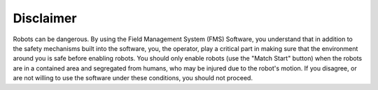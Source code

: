 .. _overview-disclaimer:

Disclaimer
======================

.. image:: images/warningtriangle.png
	:align: center
	:alt: Warning Symbol


Robots can be dangerous. By using the Field Management System (FMS) Software, you understand that in addition to the safety mechanisms built into the software, you, the operator, play a critical part in making sure that the environment around you is safe before enabling robots. You should only enable robots (use the "Match Start" button) when the robots are in a contained area and segregated from humans, who may be injured due to the robot's motion. If you disagree, or are not willing to use the software under these conditions, you should not proceed.

